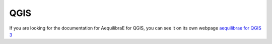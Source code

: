 QGIS
====

If you are looking for the documentation for AequilibraE for QGIS, you can
see it on its own webpage `aequilibrae for QGIS 3 <http://www.aequilibrae.com/qgis>`__
